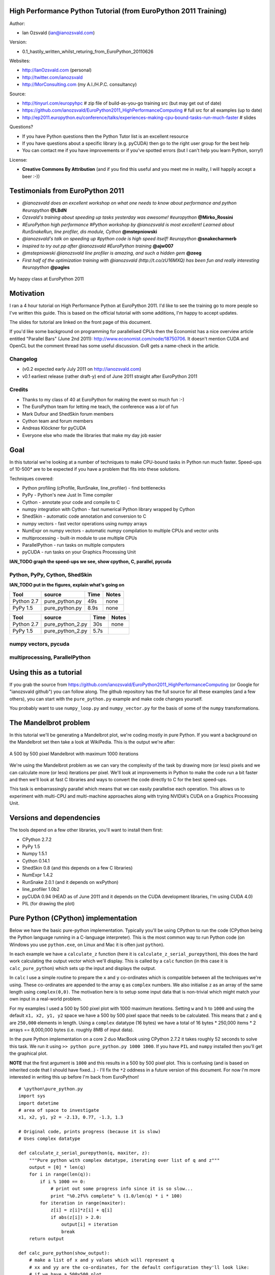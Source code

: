 .. High Performance Python (from Training at EuroPython 2011) documentation master file, created by
   sphinx-quickstart on Thu Jun 23 12:10:20 2011.
   You can adapt this file completely to your liking, but it should at least
   contain the root `toctree` directive.

High Performance Python Tutorial (from EuroPython 2011 Training)
================================================================

Author: 

* Ian Ozsvald (ian@ianozsvald.com)

Version:

* 0.1_hastily_written_whilst_returing_from_EuroPython_20110626

Websites: 

* http://IanOzsvald.com (personal)
* http://twitter.com/ianozsvald
* http://MorConsulting.com (my A.I./H.P.C. consultancy)

Source:

* http://tinyurl.com/europyhpc # zip file of build-as-you-go training src (but may get out of date)
* https://github.com/ianozsvald/EuroPython2011_HighPerformanceComputing # full src for all examples (up to date)
* http://ep2011.europython.eu/conference/talks/experiences-making-cpu-bound-tasks-run-much-faster # slides

Questions?

* If you have Python questions then the Python Tutor list is an excellent resource
* If you have questions about a specific library (e.g. pyCUDA) then go to the right user group for the best help
* You can contact me if you have improvements or if you've spotted errors (but I can't help you learn Python, sorry!)

License:

* **Creative Commons By Attribution** (and if you find this useful and you meet me in reality, I will happily accept a beer :-))


Testimonials from EuroPython 2011
=================================

* *@ianozsvald does an excellent workshop on what one needs to know about performance and python #europython* **@LBdN**
* *Ozsvald's training about speeding up tasks yesterday was awesome! #europython* **@Mirko_Rossini**
* *#EuroPython high performance #Python workshop by @ianozsvald is most excellent! Learned about RunSnakeRun, line profiler, dis module, Cython* **@mstepniowski**
* *@ianozsvald's talk on speeding up #python code is high speed itself! #europython* **@snakecharmerb**
* *Inspired to try out pp after @ianozsvald #EuroPython training* **@ajw007**
* *@mstepniowski @ianozsvald line profiler is amazing, and such a hidden gem* **@zeeg**
* *First half of the optimization training with @ianozsvald (http://t.co/zU16MXQ) has been fun and really interesting #europython* **@pagles**

.. figure:: HappyClassPhoto.jpg
    :width: 400px
    :align: center

    My happy class at EuroPython 2011

Motivation
==========

I ran a 4 hour tutorial on High Performance Python at EuroPython 2011. I'd like to see the training go to more people so I've written this guide. This is based on the official tutorial with some additions, I'm happy to accept updates.

The slides for tutorial are linked on the front page of this document.

If you'd like some background on programming for parallelised CPUs then the Economist has a nice overview article entitled "Parallel Bars" (June 2nd 2011): http://www.economist.com/node/18750706. It doesn't mention CUDA and OpenCL but the comment thread has some useful discussion. GvR gets a name-check in the article.

Changelog
---------

* (v0.2 expected early July 2011 on http://ianozsvald.com)
* v0.1 earliest release (rather draft-y) end of June 2011 straight after EuroPython 2011

Credits
-------
* Thanks to my class of 40 at EuroPython for making the event so much fun :-)
* The EuroPython team for letting me teach, the conference was a *lot* of fun
* Mark Dufour and ShedSkin forum members
* Cython team and forum members
* Andreas Klöckner for pyCUDA
* Everyone else who made the libraries that make my day job easier

Goal
====

In this tutorial we're looking at a number of techniques to make CPU-bound tasks in Python run much faster. Speed-ups of 10-500* are to be expected if you have a problem that fits into these solutions.

Techniques covered:

* Python profiling (cProfile, RunSnake, line_profiler) - find bottlenecks
* PyPy - Python's new Just In Time compiler
* Cython - annotate your code and compile to C
* numpy integration with Cython - fast numerical Python library wrapped by Cython
* ShedSkin - automatic code annotation and conversion to C
* numpy vectors - fast vector operations using numpy arrays
* NumExpr on numpy vectors - automatic numpy compilation to multiple CPUs and vector units
* multiprocessing - built-in module to use multiple CPUs
* ParallelPython - run tasks on multiple computers
* pyCUDA - run tasks on your Graphics Processing Unit

**IAN_TODO graph the speed-ups we see, show cpython, C, parallel, pycuda**

Python, PyPy, Cython, ShedSkin
------------------------------

**IAN_TODO put in the figures, explain what's going on**

==========     ===============    ==== =======
 Tool          source             Time  Notes
==========     ===============    ==== =======
Python 2.7      pure_python.py    49s   none
PyPy 1.5        pure_python.py    8.9s  none
==========     ===============    ==== =======

==========     ================   ==== =======
 Tool          source             Time  Notes
==========     ================   ==== =======
Python 2.7     pure_python_2.py   30s   none
PyPy 1.5       pure_python_2.py   5.7s
==========     ================   ==== =======

numpy vectors, pycuda
---------------------

multiprocessing, ParallelPython
-------------------------------

Using this as a tutorial
========================

If you grab the source from https://github.com/ianozsvald/EuroPython2011_HighPerformanceComputing (or Google for "ianozsvald github") you can follow along. The github repository has the full source for all these examples (and a few others), you can start with the ``pure_python.py`` example and make code changes yourself.

You probably want to use ``numpy_loop.py`` and ``numpy_vector.py`` for the basis of some of the ``numpy`` transformations.


The Mandelbrot problem
======================

In this tutorial we'll be generating a Mandelbrot plot, we're coding mostly in pure Python. If you want a background on the Mandelbrot set then take a look at WikiPedia. This is the output we're after:

.. figure:: Mandelbrot.png
  :align: center

  A 500 by 500 pixel Mandelbrot with maximum 1000 iterations

We're using the Mandelbrot problem as we can vary the complexity of the task by drawing more (or less) pixels and we can calculate more (or less) iterations per pixel. We'll look at improvements in Python to make the code run a bit faster and then we'll look at fast C libraries and ways to convert the code directly to C for the best speed-ups.

This task is embarrassingly parallel which means that we can easily parallelise each operation. This allows us to experiment with multi-CPU and multi-machine approaches along with trying NVIDIA's CUDA on a Graphics Processing Unit.


Versions and dependencies
=========================

The tools depend on a few other libraries, you'll want to install them first:

* CPython 2.7.2
* PyPy 1.5
* Numpy 1.5.1
* Cython 0.14.1
* ShedSkin 0.8 (and this depends on a few C libraries)
* NumExpr 1.4.2
* RunSnake 2.0.1 (and it depends on wxPython)
* line_profiler 1.0b2
* pyCUDA 0.94 (HEAD as of June 2011 and it depends on the CUDA development libraries, I'm using CUDA 4.0)
* PIL (for drawing the plot)

Pure Python (CPython) implementation
====================================

Below we have the basic pure-python implementation. Typically you'll be using CPython to run the code (CPython being the Python language running in a C-language interpreter). This is the most common way to run Python code (on Windows you use ``python.exe``, on Linux and Mac it is often just ``python``).

In each example we have a ``calculate_z`` function (here it is ``calculate_z_serial_purepython``), this does the hard work calculating the output vector which we'll display. This is called by a ``calc`` function (in this case it is ``calc_pure_python``) which sets up the input and displays the output.

In ``calc`` I use a simple routine to prepare the ``x`` and ``y`` co-ordinates which is compatible between all the techniques we're using. These co-ordinates are appended to the array ``q`` as ``complex`` numbers. We also initialise ``z`` as an array of the same length using ``complex(0,0)``. The motivation here is to setup some input data that is non-trivial which might match your own input in a real-world problem.

For my examples I used a 500 by 500 pixel plot with 1000 maximum iterations. Setting ``w`` and ``h`` to ``1000`` and using the default ``x1, x2, y1, y2`` space we have a 500 by 500 pixel space that needs to be calculated. This means that ``z`` and ``q`` are ``250,000`` elements in length. Using a ``complex`` datatype (16 bytes) we have a total of 16 bytes * 250,000 items * 2 arrays == 8,000,000 bytes (i.e. roughly 8MB of input data).

In the pure Python implementation on a core 2 duo MacBook using CPython 2.7.2 it takes roughly 52 seconds to solve this task. We run it using ``>> python pure_python.py 1000 1000``. If you have ``PIL`` and ``numpy`` installed then you'll get the graphical plot. 

**NOTE** that the first argument is ``1000`` and this results in a 500 by 500 pixel plot. This is confusing (and is based on inherited code that I should have fixed...) - I'll fix the ``*2`` oddness in a future version of this document. For now I'm more interested in writing this up before I'm back from EuroPython! 

::

    # \python\pure_python.py
    import sys
    import datetime
    # area of space to investigate
    x1, x2, y1, y2 = -2.13, 0.77, -1.3, 1.3

    # Original code, prints progress (because it is slow)
    # Uses complex datatype

    def calculate_z_serial_purepython(q, maxiter, z):
        """Pure python with complex datatype, iterating over list of q and z"""
        output = [0] * len(q)
        for i in range(len(q)):
            if i % 1000 == 0:
                # print out some progress info since it is so slow...
                print "%0.2f%% complete" % (1.0/len(q) * i * 100)
            for iteration in range(maxiter):
                z[i] = z[i]*z[i] + q[i]
                if abs(z[i]) > 2.0:
                    output[i] = iteration
                    break
        return output

    def calc_pure_python(show_output):
        # make a list of x and y values which will represent q
        # xx and yy are the co-ordinates, for the default configuration they'll look like:
        # if we have a 500x500 plot
        # xx = [-2.13, -2.1242, -2.1184000000000003, ..., 0.7526000000000064, 0.7584000000000064, 0.7642000000000064]
        # yy = [1.3, 1.2948, 1.2895999999999999, ..., -1.2844000000000058, -1.2896000000000059, -1.294800000000006]
        x_step = (float(x2 - x1) / float(w)) * 2
        y_step = (float(y1 - y2) / float(h)) * 2
        x=[]
        y=[]
        ycoord = y2
        while ycoord > y1:
            y.append(ycoord)
            ycoord += y_step
        xcoord = x1
        while xcoord < x2:
            x.append(xcoord)
            xcoord += x_step
        q = []
        for ycoord in y:
            for xcoord in x:
                q.append(complex(xcoord,ycoord))

        z = [0+0j] * len(q)
        print "Total elements:", len(z)
        start_time = datetime.datetime.now()
        output = calculate_z_serial_purepython(q, maxiter, z)
        end_time = datetime.datetime.now()
        secs = end_time - start_time
        print "Main took", secs

        validation_sum = sum(output)
        print "Total sum of elements (for validation):", validation_sum

        if show_output: 
            try:
                import Image
                import numpy as nm
                output = nm.array(output)
                output = (output + (256*output) + (256**2)*output) * 8
                im = Image.new("RGB", (w/2, h/2))
                im.fromstring(output.tostring(), "raw", "RGBX", 0, -1)
                im.show()
            except ImportError as err:
                # Bail gracefully if we're using PyPy
                print "Couldn't import Image or numpy:", str(err)

    if __name__ == "__main__":
        # get width, height and max iterations from cmd line
        # 'python mandelbrot_pypy.py 100 300'
        w = int(sys.argv[1]) # e.g. 100
        h = int(sys.argv[1]) # e.g. 100
        maxiter = int(sys.argv[2]) # e.g. 300
        
        # we can show_output for Python, not for PyPy
        calc_pure_python(True)

When you run it you'll also see a ``validation sum`` - this is the summation of all the values in the ``output`` list, if this is the same between executions then your program's math is progressing in exactly the same way (if it is different then something different is happening!). This is very useful when you're changing one form of the code into another - it should always produce the same validation sum.
        

Profiling with cProfile and line_profiler
=========================================

The ``profile`` module is the standard way to profile Python code, take a look at it here ``http://docs.python.org/library/profile.html``. We'll run it on our simple Python implementation:

::

    >> python -m cProfile -o rep.prof pure_python.py 1000 1000

This generates a ``rep.prof`` output file containing the profiling results, we can now load this into the ``pstats`` module and print out the top 10 slowest functions:

::

    >>> import pstats
    >>> p = pstats.Stats('rep.prof')
    >>> p.sort_stats('cumulative').print_stats(10)

    Fri Jun 24 17:13:11 2011    rep.prof

             51923594 function calls (51923523 primitive calls) in 54.333 seconds

       Ordered by: cumulative time
       List reduced from 558 to 10 due to restriction <10>

       ncalls  tottime  percall  cumtime  percall filename:lineno(function)
            1    0.017    0.017   54.335   54.335 pure_python.py:1(<module>)
            1    0.268    0.268   54.318   54.318 pure_python.py:28(calc_pure_python)
            1   37.564   37.564   53.673   53.673 pure_python.py:10(calculate_z_serial_purepython)
     51414419   12.131    0.000   12.131    0.000 {abs}
       250069    3.978    0.000    3.978    0.000 {range}
            1    0.005    0.005    0.172    0.172 .../numpy/__init__.py:106(<module>)
            1    0.001    0.001    0.129    0.129 .../numpy/add_newdocs.py:9(<module>)
            1    0.004    0.004    0.116    0.116 .../numpy/lib/__init__.py:1(<module>)
            1    0.001    0.001    0.071    0.071 .../numpy/lib/type_check.py:3(<module>)
            1    0.013    0.013    0.070    0.070 .../numpy/core/__init__.py:2(<module>)

Take a look at the ``profile`` module's Python page for details. Basically the above tells us that ``calculate_z_serial_purepython`` is run once, costs 37 seconds for its own lines of code and in total (including the other functions it calls) costs a total of 53 seconds. This is obviously our bottleneck. 

We can also see that ``abs`` is called 51,414,419 times, each call costs a tiny fraction of a second but 54 million add up to 12 seconds.

The final lines of the profile relate to ``numpy`` - this is the numerical library I've used to convert the Python lists into a PIL-compatible RGB string for visualisation (so you need ``PIL`` and ``numpy`` installed).

For more complex programs the output becomes hard to understand. ``runsnake`` is a great tool to visualise the profiled results:

.. figure:: runsnake_pure_python.png
  :align: center

  RunSnakeRun's output on pure_python.py

Now we can visually see where the time is spent. I use this to identify which functions are worth dealing with first of all - this tool really comes into its own when you have a complex project with many modules.

*However* - which *lines* are causing our code to run slow? This is the more interesting question and ``cProfile`` can't answer it.

Let's look at the ``line_profer`` module. First we have to decorate our chosen function with ``@profile``:

::

    @profile
    def calculate_z_serial_purepython(q, maxiter, z):

Next we'll run ``kernprof.py`` and ask it to do line-by-line profiling and to give us a visual output, then we tell it what to profile. **Note** that we're running a much smaller problem as line-by-line profiling takes ages:

::

    >> kernprof.py -l -v pure_python.py 300 100

    File: pure_python.py
    Function: calculate_z_serial_purepython at line 9
    Total time: 354.689 s

    Line #      Hits         Time  Per Hit   % Time  Line Contents
    ==============================================================
         9                                           @profile
        10                                           def calculate_z_serial_purepython(q, maxiter, z):
        11                                               """Pure python with complex datatype, iterating over list of q and z"""
        12         1         2148   2148.0      0.0      output = [0] * len(q)
        13    250001       534376      2.1      0.2      for i in range(len(q)):
        14    250000       550484      2.2      0.2          if i % 1000 == 0:
        15                                                       # print out some progress info since it is so slow...
        16       250        27437    109.7      0.0              print "%0.2f%% complete" % (1.0/len(q) * i * 100)
        17  51464485    101906246      2.0     28.7          for iteration in range(maxiter):
        18  51414419    131859660      2.6     37.2              z[i] = z[i]*z[i] + q[i]
        19  51414419    116852418      2.3     32.9              if abs(z[i]) > 2.0:
        20    199934       429692      2.1      0.1                  output[i] = iteration
        21    199934      2526311     12.6      0.7                  break
        22         1            9      9.0      0.0      return output
   
Here we can see that the bulk of the time is spent in the ``for iteration in range(maxiter):`` loop. If the ``z[i] = z[i] * z[i] + q[i]`` and ``if abs(z[i]) > 2.0:`` lines ran faster then the entire function would run much faster.

This is the easiest way to identify which lines are causing you the biggest problems. Now you can focus on fixing the bottleneck rather than guessing at which lines might be slow!

**REMEMBER** to remove the ``@profile`` decorator when you're done with ``kernprof.py`` else Python will throw an exception (it won't recognise ``@profile`` outside of ``kernprof.py``).

Bytecode analysis
=================

There are several keys ways that you can make your code run faster. Having an understanding of what's happening in the background can be useful. Python's ``dis`` module lets us disassemble the code to see the underlying bytecode.

We can use ``dis.dis(fn)`` to disassemble the bytecode which represents ``fn``. First we'll ``import pure_python`` to bring our module into the namespace:

::

    >>> import pure_python # imports our solver into Python
    >>> dis.dis(pure_python.calculate_z_serial_purepython)
    ....
     18         109 LOAD_FAST                2 (z)   # load z
                112 LOAD_FAST                4 (i)   # load i
                115 BINARY_SUBSCR                    # get value in z[i]
                116 LOAD_FAST                2 (z)   # load z
                119 LOAD_FAST                4 (i)   # load i
                122 BINARY_SUBSCR                    # get value in z[i]
                123 BINARY_MULTIPLY                  # z[i] * z[i] 
                124 LOAD_FAST                0 (q)   # load z
                127 LOAD_FAST                4 (i)   # load i
                130 BINARY_SUBSCR                    # get q[i]
                131 BINARY_ADD                       # add q[i] to last multiply
                132 LOAD_FAST                2 (z)   # load z
                135 LOAD_FAST                4 (i)   # load i
                138 STORE_SUBSCR                     # store result in z[i]

     19         139 LOAD_GLOBAL              2 (abs) # load abs function
                142 LOAD_FAST                2 (z)   # load z
                145 LOAD_FAST                4 (i)   # load i
                148 BINARY_SUBSCR                    # get z[i]
                149 CALL_FUNCTION            1       # call abs
                152 LOAD_CONST               6 (2.0) # load 2.0
                155 COMPARE_OP               4 (>)   # compare result of abs with 2.0
                158 POP_JUMP_IF_FALSE      103       # jump depending on result


Above we're looking at lines 18 and 19. The right column shows the operations with my annotations. You can see that we load ``z`` and ``i`` onto the stack a lot of times. 

Pragmatically you won't optimise your code by using the ``dis`` module but it does help to have an understanding of what's going on under the bonnet.


A (slightly) faster CPython implementation
==========================================

Having taken a look at bytecode, let's make a small modification to the code. This modification is only necessary for CPython and PyPy - the C compiler options for us won't need the modification.

All we'll do is dereference the ``z[i]`` and ``q[i]`` calls once, rather than many times in the inner loops:

::

    # \python\pure_python_2.py
    for i in range(len(q)):
        zi = z[i]
        qi = q[i]
        ...
        for iteration in range(maxiter):
            zi = zi * zi + qi
            if abs(zi) > 2.0:
        
Now look at the ``kernprof.py`` output on our modified ``pure_python_2.py``. We have the same number of function calls but they're quicker - the big change being the cost of 2.6 seconds dropping to 2.2 seconds for the ``z = z * z + q`` line. If you're curious about how the change is reflected in the underlying bytecode then I urge that you try the ``dis`` module on your modified code.

::

    File: pure_python_2.py
    Function: calculate_z_serial_purepython at line 10
    Total time: 327.168 s

    Line #      Hits         Time  Per Hit   % Time  Line Contents
    ==============================================================
        10                                           @profile
        11                                           def calculate_z_serial_purepython(q, maxiter, z):
        12                                               """Pure python with complex datatype, iterating over list of q and z"""
        13         1         2041   2041.0      0.0      output = [0] * len(q)
        14    250001       519749      2.1      0.2      for i in range(len(q)):
        15    250000       508612      2.0      0.2          zi = z[i]
        16    250000       511306      2.0      0.2          qi = q[i]
        17    250000       535007      2.1      0.2          if i % 1000 == 0:
        18                                                       # print out some progress info since it is so slow...
        19       250        26760    107.0      0.0              print "%0.2f%% complete" % (1.0/len(q) * i * 100)
        20  51464485    100041485      1.9     30.6          for iteration in range(maxiter):
        21  51414419    112112069      2.2     34.3              zi = zi * zi + qi
        22  51414419    109947201      2.1     33.6              if abs(zi) > 2.0:
        23    199934       419932      2.1      0.1                  output[i] = iteration
        24    199934      2543678     12.7      0.8                  break
        25         1            9      9.0      0.0      return output


Here's the improved bytecode:

::

    >>> dis.dis(calculate_z_serial_purepython)
    ...
     22         129 LOAD_FAST                5 (zi)
                132 LOAD_FAST                5 (zi)
                135 BINARY_MULTIPLY     
                136 LOAD_FAST                6 (qi)
                139 BINARY_ADD          
                140 STORE_FAST               5 (zi)

     24         143 LOAD_GLOBAL              2 (abs)
                146 LOAD_FAST                5 (zi)
                149 CALL_FUNCTION            1
                152 LOAD_CONST               6 (2.0)
                155 COMPARE_OP               4 (>)
                158 POP_JUMP_IF_FALSE      123


You can see that we don't have to keep loading ``z`` and ``i``, so we execute fewer instructions (so things run faster).

PyPy
====

PyPy is a new just in time compiler for the Python programming language. It runs on Windows, Mac and Linux and as of the middle of 2011 it runs Python 2.7. Generally you code will just run in PyPy and often it'll run faster (I've seen reports of 2-10* speed-ups). Sometimes small amounts of work are required to correct code that runs in CPython but shows errors in PyPy. Generally this is because the programmer has (probably unwittingly!) used shortcuts that work in CPython that aren't actually correct in the Python specification.

Our example runs without modification in PyPy. I've used both PyPy 1.5 and the latest HEAD from the nightly builds (taken on June 20th for my Mac). The latest nightly build is a bit faster than PyPy 1.5.

If you *aren't* using a C library like ``numpy`` then you should try PyPy - it might just make your code run several times faster. At EuroPython 2011 I saw a Sobel Edge Detection demo than runs in pure Python - with PyPy it runs 450* faster than CPython! The PyPy team are committed to making PyPy faster and more stable, since it supports Python 2.7 (which is the end of the Python 2.x line) you can expect it to keep getting faster for a while yet.

If you use a C extension like ``numpy`` then expect problems - some C libraries are integrated, many aren't, some like ``numpy`` will probably require a re-write (which will be a multi-month undertaking). During 2011 at least it looks as though ``numpy`` integration will not happen.

By running ``pypy pure_python.py 1000 1000`` on my MacBook it takes 5.9 seconds, running ``pypy pure_python_2.py 1000 1000`` it takes 4.9 seconds. Note that there's no graphical output - ``PIL`` is supported in PyPy but ``numpy`` isn't and I've used ``numpy`` to generate the list-to-RGB-array conversion.

**IAN_TODO WHAT SPEEDUPS DO WE EXPECT?** 

Cython
======

Cython lets us annotate our functions so they can be compiled to C. It takes a little bit of work (30-60 minutes to get started) and then typically gives us a nice speed-up. If you're new to Cython then the official tutorial is very helpful: http://docs.cython.org/src/userguide/tutorial.html

To start this example I'll assume you've moved ``pure_python_2.py`` into a new directory (e.g. ``cython_pure_python\cython_pure_python.py``). We'll start a new module called ``calculate_z.py``, move the ``calculate_z`` function into this module. In ``cython_pure_python.py`` you'll have to ``import calculate_z`` and replace the reference to ``calculate_z(...)`` with ``calculate_z.calculate_z(...)``.

Verify that the above runs. The contents of your ``calculate_z.py`` will look like:

::

    # calculate_z.py
    # based on calculate_z_serial_purepython
    def calculate_z(q, maxiter, z):
        output = [0] * len(q)
        for i in range(len(q)):
            zi = z[i]
            qi = q[i]
            for iteration in range(maxiter):
                zi = zi * zi + qi
                if abs(zi) > 2.0:
                    output[i] = iteration
                    break
        return output

Now rename ``calculate_z.py`` to ``calculate_z.pyx``, Cython uses ``.pyx`` (based on the older Pyrex project) to indicate a file that it'll compile to C.

Now add a new ``setup.py`` with the following contents:

::

    # setup.py
    from distutils.core import setup
    from distutils.extension import Extension
    from Cython.Distutils import build_ext

    # for notes on compiler flags e.g. using
    # export CFLAGS=-O2
    # so gcc has -O2 passed (even though it doesn't make the code faster!)
    # http://docs.python.org/install/index.html

    setup(
            cmdclass = {'build_ext': build_ext},
            ext_modules = [Extension("calculate_z", ["calculate_z.pyx"])]
            )

Next run:

::

    python setup.py build_ext --inplace

This runs our ``setup.py`` script, calling the ``build_ext`` command. Our new module is built in-place in our directory, you should end up with a new ``calculate_z.so`` in this directory.

Run the new code using ``python cython_pure_python.py 1000 1000`` and confirm that the result is calculated more quickly (you may find that the improvement is very minor at this point!).

You can take a look to see how well the slower Python calls are being replaced with faster Cython calls using:

::

  cython -a calculate_z.pyx

This will generate a new ``.html`` file, open that in your browser and you'll see something like:

.. figure:: cython-a.png
    :align: center

    Result of "cython -a calculate_z.pyx" in web browser

Each time you add a type annotation Cython has the option to improve the resulting code. When it does so successfully you'll see the dark yellow lines turn lighter and eventually they'll turn white (showing that no further improvement is possible).

If you're curious, double click a line of yellow code and it'll expand to show you the C Python API calls that it is making:

.. figure:: cython-a_opened.png
    :align: center

    Double click a line to show the underlying C API calls (more calls mean more yellow)

Let's add the annotations, see the example below where I've added type definitions. Remember to run the ``cython -a ...`` command and monitor the reduction in yellow in your web browser.

::

    # based on calculate_z_serial_purepython
    def calculate_z(list q, int maxiter, list z):
        cdef unsigned int i
        cdef int iteration
        cdef complex zi, qi # if you get errors here try 'cdef complex double zi, qi'
        cdef list output

        output = [0] * len(q)
        for i in range(len(q)):
            zi = z[i]
            qi = q[i]
            for iteration in range(maxiter):
                zi = zi * zi + qi
                if abs(zi) > 2.0:
                    output[i] = iteration
                    break
        return output

Recompile using the ``setup.py`` line above and confirm that the result is much faster!

As you'll see in the ShedSkin version below we can achieve the best speed-up by expanding the complicated ``complex`` object into simpler ``double`` precision floating point numbers. The underlying C compiler knows how to execute these instructions in a faster way. 

Expanding ``complex`` multiplication and addition involves a little bit of algebra (see WikiPedia for details). We declare a set of intermediate variables ``cdef double zx, zy, qx, qy, zx_new, zy_new``, dereference them from ``z[i]`` and ``q[i]`` and then replaced the final ``abs`` call with the expanded ``if (zx*zx + zy*zy) > 4.0`` logic (the sqrt of 4 is 2.0, ``abs`` would otherwise perform an expensive square-root on the result of the addition of the squares).

::

    ian-ozsvalds-macbook:cython_pure_python ian$ more calculate_z.pyx_2_bettermath 
    def calculate_z(list q, int maxiter, list z):
        cdef unsigned int i
        cdef int iteration
        cdef list output
        cdef double zx, zy, qx, qy, zx_new, zy_new

        output = [0] * len(q)
        for i in range(len(q)):
            zx = z[i].real # need to extract items using dot notation
            zy = z[i].imag
            qx = q[i].real
            qy = q[i].imag

            for iteration in range(maxiter):
                zx_new = (zx * zx - zy * zy) + qx
                zy_new = (zx * zy + zy * zx) + qy
                # must assign after else we're using the new zx/zy in the fla
                zx = zx_new
                zy = zy_new
                # note - math.sqrt makes this almost twice as slow!
                #if math.sqrt(zx*zx + zy*zy) > 2.0:
                if (zx*zx + zy*zy) > 4.0:
                    output[i] = iteration
                    break
        return output

Cython with numpy arrays
========================

**IAN_TODO link to numpy tutorial, show final result, explain the code**

::

    # ./cython_numpy_loop/cython_numpy_loop.py
    from numpy import empty, zeros
    cimport numpy as np

    def calculate_z(np.ndarray[double, ndim=1] xs, np.ndarray[double, ndim=1] ys, int maxiter):
        """ Generate a mandelbrot set """
        cdef unsigned int i,j
        cdef unsigned int N = len(xs)
        cdef unsigned int M = len(ys)
        cdef double complex q
        cdef double complex z
        cdef int iteration
        
        cdef np.ndarray[int, ndim=2] d = empty(dtype='i', shape=(M, N))
        for j in range(M):
            for i in range(N):
                # create q without intermediate object (faster)
                q = xs[i] + ys[j]*1j
                z = 0+0j
                for iteration in range(maxiter):
                    z = z*z + q
                    if z.real*z.real + z.imag*z.imag > 4.0:  
                        break
                else:
                    iteration = 0
                d[j,i] = iteration
        return d


ShedSkin
========

ShedSkin automatically annotates your Python module and compiles it down to C. It works in a more restricted set of circumstances than Cython but when it works - it Just Works and requires very little effort on your part.

Its main limitations are:
* prefers short modules (less than 3,000 lines of code)
* only uses built-in modules (e.g. you can't import ``numpy`` or ``PIL`` into a ShedSkin module)

You run it using ``shedskin your_module.py``. In our case move ``pure_python_2.py`` into a new directory (``shedskin_pure_python\shedskin_pure_python.py``). We could make a new module (as we did for the Cython example) but for now we'll just one the one Python file.

Run:

::

    shedskin shedskin_pure_python.py
    make

After this you'll have ``shedskin_pure_python`` which is an executable. Try it and see what sort of speed-up you get.

ShedSkin has local C implementations of all of the core Python library (it can only ``import`` C-implemented modules that someone has written for ShedSkin!). For this reason we can't use ``numpy`` in a ShedSkin executable or module, you can pass a Python ``list`` across (and ``numpy`` lets you make a Python ``list`` from an ``array`` type), but that comes with a speed hit.

The ``complex`` datatype has been implemented in a way that isn't as efficient as it could be (ShedSkin's author Mark Dufour has stated that it could be made much more efficient if there's demand). If we expand the math using some algebra in exactly the same way that we did for the Cython example we get another huge jump in performance:

::

    def calculate_z_serial_purepython(q, maxiter, z):
        output = [0] * len(q)
        for i in range(len(q)):
            zx, zy = z[i].real, z[i].imag
            qx, qy = q[i].real, q[i].imag
            for iteration in range(maxiter):
                # expand complex numbers to floats, do raw float arithmetic
                # as the shedskin variant isn't so fast
                # I believe MD said that complex numbers are allocated on the heap
                # and this could easily be improved for the next shedskin
                zx_new = (zx * zx - zy * zy) + qx
                zy_new = (2 * (zx * zy)) + qy # note that zx(old) is used so we make zx_new on previous line
                zx = zx_new
                zy = zy_new
                # remove need for abs and just square the numbers
                if zx*zx + zy*zy > 4.0:
                    output[i] = iteration
                    break
        return output

**IAN_TODO add comments about profiling from Mark**        
**IAN_TODO optimisations? -ffast-math?  loop unrolling? auto vectorisation?**

numpy vectors
=============

Take a fresh copy of ``pure_python_2.py`` and copy it into ``numpy_vector/numpy_vector.py``. Import the ``numpy`` library and change the ``calculate_z`` routine to look like the one below. Run it and test that you get the same output as before.

::

    # ./numpy_vector/numpy_vector.py
    import numpy as np # 'np.' is a shorthand convention so you avoid writing 'numpy.' all the time

    def calculate_z_numpy(q, maxiter, z):
        """use vector operations to update all zs and qs to create new output array"""
        output = np.resize(np.array(0,), q.shape)
        for iteration in range(maxiter):
            z = z*z + q
            done = np.greater(abs(z), 2.0) # could have written it equivalently as 'done = abs(z) > 2.0'
            q = np.where(done, 0+0j, q)
            z = np.where(done, 0+0j, z)
            output = np.where(done, iteration, output)
        return output

``numpy``'s strength is that it simplifies running the same operation on a vector (or matrix) of numbers rather than on individual items in a ``list`` one at a time. 

If your problem normally involves using nested ``for`` loops to iterate over individual items in a ``list`` then consider whether ``numpy`` could do the same job for you in a simpler (and probably faster) fashion.

If the above code looks odd to you, read it as:
* ``z*z`` does a pairwise multiplication, think of it as ``z[0] = z[0] * z[0]; z[1] = z[1] * z[1]; ...; z[n-1] = z[n-1] * z[n-1]``.
* ``z_result + q`` does a pairwise addition, just like the line above but adding the result
* ``z = ...`` assigns the new array back to ``z``
* ``np.greater(condition, item_if_True, item_if_False)`` calculates the condition for each item in ``abs(z)``, for the nth value if the result is ``True`` it uses the ``item_if_true`` value (in this case ``0+0j``) else it uses the other value (in this case ``q[nth]``) - each item in ``q`` either resets to ``0+0j`` or stays at the value it was before
* The same thing happens for ``z``
* ``output``'s items are set to ``iteration`` if ``done[nth] == True`` else they stay at the value they were at previously.

If this is unclear then I urge you to try it at the command line, stepping through each result. Start with a small ``array`` of ``complex`` numbers and build it up.

You'll probably be curious why this code runs slower than the other ``numpy`` version that uses Cython. The reason is that the vectorised code can't stop early on each iteration if ``output`` has been set - it has to do the same operations for all items in the array. This is a shortcoming of this example. Don't be put off by vectors, normally you can't exit loops early (particuarly in the physics problems I tend to work on).

Behind the scenes ``numpy`` is using very fast C optimised math libraries to perform these calculations very quickly. If you consider how much extra work it is having to do (since it can't exit each calculation loop when ``output`` is calculated for a co-ordinate) it is amazing that it is still going so fast!

numpy vectors and cache considerations
======================================

**IAN_TODO short sidenote on cache sizes using existing recordings**

NumExpr on numpy vectors
========================

``numexpr`` is a wonderfully simple library - you wrap your ``numpy`` expression in ``numexpr.evaluate(<your code>)`` and often it'll simply run faster! In the example below I've commented out the ``numpy`` vector code from the section above and replaced it with the ``numexpr`` variant:

::

    import numexpr
    ...
    def calculate_z_numpy(q, maxiter, z):
        output = np.resize(np.array(0,), q.shape)
        for iteration in range(maxiter):
            #z = z*z + q
            z = numexpr.evaluate("z*z+q")
            #done = np.greater(abs(z), 2.0)
            done = numexpr.evaluate("abs(z).real > 2.0")
            #q = np.where(done,0+0j, q)
            q = numexpr.evaluate("where(done, 0+0j, q)")
            #z = np.where(done,0+0j, z)
            z = numexpr.evaluate("where(done, 0+0j, z)")
            #output = np.where(done, iteration, output)
            output = numexpr.evaluate("where(done, iteration, output)")
        return output
   
I've replaced ``np.greater`` with ``>``, the use of ``np.greater`` just showed another way of achieving the same task earlier (but ``numexpr`` doesn't let us refer to ``numpy`` functions, just the functions it provides).

You can only use ``numexpr`` on ``numpy`` code and it only makes sense to use it on vector operations. In the background ``numexpr`` breaks operations down into smaller segments that will fit into the CPU's cache, it'll also auto-vectorise across the available math units on the CPU if possible.

On my dual-core MacBook I see **IAN_TODO show speedup**, on my dual-core desktop i3 I see an even greater speed-up. If I had an Intel MKL version of ``numexpr`` (warning - needs a commercial license from Intel or Enthought) then I might see an even greater speed-up.

``numexpr`` can give us some useful system information:

::

    >>> numexpr.print_versions()
    -=-=-=-=-=-=-=-=-=-=-=-=-=-=-=-=-=-=-=-=-=-=-=-=-=-=-=-=-=-=-=-=-=-=-=-=-=-=
    Numexpr version:   1.4.2
    NumPy version:     1.5.1
    Python version:    2.7.1 (r271:86882M, Nov 30 2010, 09:39:13) 
    [GCC 4.0.1 (Apple Inc. build 5494)]
    Platform:          darwin-i386
    AMD/Intel CPU?     False
    VML available?     False
    Detected cores:    2
    -=-=-=-=-=-=-=-=-=-=-=-=-=-=-=-=-=-=-=-=-=-=-=-=-=-=-=-=-=-=-=-=-=-=-=-=-=-=

It can also gives us some very low-level information about our CPU:

::

    >>> numexpr.cpu.info
    {'arch': 'i386',
     'machine': 'i486',
     'sysctl_hw': {'hw.availcpu': '2',
                   'hw.busfrequency': '1064000000',
                   'hw.byteorder': '1234',
                   'hw.cachelinesize': '64',
                   'hw.cpufrequency': '2000000000',
                   'hw.epoch': '0',
                   'hw.l1dcachesize': '32768',
                   'hw.l1icachesize': '32768',
                   'hw.l2cachesize': '3145728',
                   'hw.l2settings': '1',
                   'hw.machine': 'i386',
                   'hw.memsize': '4294967296',
                   'hw.model': 'MacBook5,2',
                   'hw.ncpu': '2',
                   'hw.pagesize': '4096',
                   'hw.physmem': '2147483648',
                   'hw.tbfrequency': '1000000000',
                   'hw.usermem': '1841561600',
                   'hw.vectorunit': '1'}}

We can also use it to pre-compile expressions (so they don't have to be compiled dynamically in each loop - this can save time if you have a very fast loop) and then look as the disassembly (though I doubt you'd do anything with the disassembled output):

::

    >>> expr = numexpr.NumExpr('avector > 2.0') # pre-compile an expression
    >>> numexpr.disassemble(expr):
    [('gt_bdd', 'r0', 'r1[output]', 'c2[2.0]')]
    >>> somenbrs = np.arange(10) # -> array([0, 1, 2, 3, 4, 5, 6, 7, 8, 9])
    >>> expr.run(somenbrs)
    array([False, False, False,  True,  True,  True,  True,  True,  True,  True], dtype=bool)

You might choose to pre-compile an expression in a fast loop if the overhead of compiling (as reported by ``kernprof.py``) reduces the benefit of the speed-ups achieved.

pyCUDA
======

**IAN_TODO explain the 3 CUDA examples, refer back to numpy vector solution, talk about old/new CUDA cards, single/double precision**

numpy-like interface
--------------------

::

    import numpy as np
    import pycuda.driver as drv
    import pycuda.autoinit
    import numpy
    import pycuda.gpuarray as gpuarray

    ...

    def calculate_z_asnumpy_gpu(q, maxiter, z):
        """Calculate z using numpy on the GPU"""
        # convert complex128s (2*float64) to complex64 (2*float32) so they run
        # on older CUDA cards like the one in my MacBook. To use float64 doubles
        # just edit these two lines
        complex_type = np.complex64 # or nm.complex128 on newer CUDA devices
        float_type = np.float32 # or nm.float64 on newer CUDA devices

        # create an output array on the gpu of int32 as one long vector
        outputg = gpuarray.to_gpu(np.resize(np.array(0,), q.shape))
        # resize our z and g as necessary to longer or shorter float types
        z = z.astype(complex_type)
        q = q.astype(complex_type)
        # create zg and qg on the gpu
        zg = gpuarray.to_gpu(z)
        qg = gpuarray.to_gpu(q)
        # create 2.0 as an array
        twosg = gpuarray.to_gpu(np.array([2.0]*zg.size).astype(float_type))
        # create 0+0j as an array
        cmplx0sg = gpuarray.to_gpu(np.array([0+0j]*zg.size).astype(complex_type))
        # create a bool array to hold the (for abs_zg > twosg) result later
        comparison_result = gpuarray.to_gpu(np.array([False]*zg.size).astype(np.bool))
        # we'll add 1 to iterg after each iteration, create an array to hold the iteration count
        iterg = gpuarray.to_gpu(np.array([0]*zg.size).astype(np.int32))
        
        for iter in range(maxiter):
            # multiply z on the gpu by itself, add q (on the gpu)
            zg = zg*zg + qg
            # abs returns a complex (rather than a float) from the complex
            # input where the real component is the absolute value (which
            # looks like a bug) so I take the .real after abs()
            # the above bug relates to pyCUDA from mid2010, it might be fixed now...
            abs_zg = abs(zg).real
           
            # figure out if zg is > 2
            comparison_result = abs_zg > twosg
            # based on the result either take 0+0j for qg and zg or leave unchanged
            qg = gpuarray.if_positive(comparison_result, cmplx0sg, qg)
            zg = gpuarray.if_positive(comparison_result, cmplx0sg, zg)
            # if the comparison is true then update the iterations count to outputg
            # which we'll extract later
            outputg = gpuarray.if_positive(comparison_result, iterg, outputg)
            # increment the iteration counter
            iterg = iterg + 1
        # extract the result from the gpu back to the cpu
        output = outputg.get()
        return output

        ...

        # create a square matrix using clever addressing
        x_y_square_matrix = x+y[:, np.newaxis] # it is np.complex128
        # convert square matrix to a flatted vector using ravel
        q = np.ravel(x_y_square_matrix)
        # create z as a 0+0j array of the same length as q
        # note that it defaults to reals (float64) unless told otherwise
        z = np.zeros(q.shape, np.complex128)


        start_time = datetime.datetime.now()
        print "Total elements:", len(q)
        output = calculate_z_asnumpy_gpu(q, maxiter, z)
        end_time = datetime.datetime.now()
        secs = end_time - start_time
        print "Main took", secs



ElementWise
-----------

::

    from pycuda.elementwise import ElementwiseKernel

    complex_gpu = ElementwiseKernel(
            """pycuda::complex<float> *z, pycuda::complex<float> *q, int *iteration, int maxiter""",
                """for (int n=0; n < maxiter; n++) {z[i] = (z[i]*z[i])+q[i]; if (abs(z[i]) > 2.00f) {iteration[i]=n; z[i] = pycuda::complex<float>(); q[i] = pycuda::complex<float>();};};""",
            "complex5",
            preamble="""#include <pycuda-complex.hpp>""",
            keep=True)


    def calculate_z_gpu_elementwise(q, maxiter, z):
        # convert complex128s (2*float64) to complex64 (2*float32) so they run
        # on older CUDA cards like the one in my MacBook. To use float64 doubles
        # just edit these two lines
        complex_type = np.complex64 # or nm.complex128 on newer CUDA devices
        #float_type = np.float32 # or nm.float64 on newer CUDA devices
        output = np.resize(np.array(0,), q.shape)
        q_gpu = gpuarray.to_gpu(q.astype(complex_type))
        z_gpu = gpuarray.to_gpu(z.astype(complex_type))
        iterations_gpu = gpuarray.to_gpu(output) 
        print "maxiter gpu", maxiter
        # the for loop and complex calculations are all done on the GPU
        # we bring the iterations_gpu array back to determine pixel colours later
        complex_gpu(z_gpu, q_gpu, iterations_gpu, maxiter)

        iterations = iterations_gpu.get()
        return iterations


SourceModule
------------

::

    from pycuda.compiler import SourceModule

    complex_gpu_sm_newindexing = SourceModule("""
            // original newindexing code using original mandelbrot pycuda
            #include <pycuda-complex.hpp>

            __global__ void calc_gpu_sm_insteps(pycuda::complex<float> *z, pycuda::complex<float> *q, int *iteration, int maxiter, const int nbritems) {
                //const int i = blockDim.x * blockIdx.x + threadIdx.x;
                unsigned tid = threadIdx.x;
                unsigned total_threads = gridDim.x * blockDim.x;
                unsigned cta_start = blockDim.x * blockIdx.x;

                for ( int i = cta_start + tid; i < nbritems; i += total_threads) {
                    for (int n=0; n < maxiter; n++) {
                        z[i] = (z[i]*z[i])+q[i]; 
                        if (abs(z[i]) > 2.0f) {
                            iteration[i]=n; 
                            z[i] = pycuda::complex<float>(); 
                            q[i] = pycuda::complex<float>();
                        }
                    };            
                }
            }
            """)

    calc_gpu_sm_newindexing = complex_gpu_sm_newindexing.get_function('calc_gpu_sm_insteps')
    print 'complex_gpu_sm:'
    print 'Registers', calc_gpu_sm_newindexing.num_regs
    print 'Local mem', calc_gpu_sm_newindexing.local_size_bytes, 'bytes'
    print 'Shared mem', calc_gpu_sm_newindexing.shared_size_bytes, 'bytes'

    def calculate_z_gpu_sourcemodule(q, maxiter, z):
        complex_type = np.complex64 # or nm.complex128 on newer CUDA devices
        #float_type = np.float32 # or nm.float64 on newer CUDA devices
        z = z.astype(complex_type)
        q = q.astype(complex_type)
        output = np.resize(np.array(0,), q.shape)
        # calc_gpu_sm is limited in size to whatever's the max GridX size (i.e. probably can't do 1000x1000 grids!)
        
        # calc_gpu_sm_newindexing uses a step to iterate through larger amounts of data (i.e. can do 1000x1000 grids!)
        calc_gpu_sm_newindexing(drv.In(z), drv.In(q), drv.InOut(output), numpy.int32(maxiter), numpy.int32(len(q)), grid=(400,1), block=(512,1,1))

        return output


multiprocessing
===============

The ``multiprocessing`` module lets us send work units out as new Python processes on our local machine (it won't send jobs over a network). For jobs that require little or no interprocess communication it is ideal.

We need to split our input lists into shorter work lists which can be sent to the new processes, we'll then need to combine the results back into a single ``output`` list.

We have to split our ``q`` and ``z`` lists into shorter chunks, we'll make one sub-list per CPU. On my MacBook I have two cores so we'll split the 250,000 items into two 125,000 item lists. If you only have one CPU you can hard-code ``nbr_chunks`` to e.g. ``2`` or ``4`` to see the effect.

In the code below we use a list comprehension to make sub-lists for ``q`` and ``z``, the initial ``if`` test handles cases where the number of work chunks would leave a remainder of work (e.g. with 100 items and ``nbr_chunks = 3`` we'd have 33 items of work with one left over without the ``if`` handler).

::

    # split work list into continguous chunks, one per CPU
    # build this into chunks which we'll apply to map_async
    nbr_chunks = multiprocessing.cpu_count() # or hard-code e.g. 4
    chunk_size = len(q) / nbr_chunks

    # split our long work list into smaller chunks
    # make sure we handle the edge case where nbr_chunks doesn't evenly fit into len(q)
    import math
    if len(q) % nbr_chunks != 0:
        # make sure we get the last few items of data when we have
        # an odd size to chunks (e.g. len(q) == 100 and nbr_chunks == 3
        nbr_chunks += 1
    chunks = [(q[x*chunk_size:(x+1)*chunk_size],maxiter,z[x*chunk_size:(x+1)*chunk_size]) \
        for x in xrange(nbr_chunks)]
    print chunk_size, len(chunks), len(chunks[0][0])

Before setting up sub-processes we should verify that the chunks of work still produce the expected output. We'll iterate over each chunk in sequence, run the ``calculate_z`` calculation and then join the returned result with the growing ``output`` list. This lets us confirm that the numerical progression occurs *exactly* as before (if it doesn't - there's a bug in your code!). This is a useful sanity check before the possible complications of race conditions and ordering come to play with multi-processing code.

You could try to run the chunks in reverse (and join the ``output`` list in reverse too!) to confirm that there aren't any order-dependent bugs in the code.

::

    # just use this to verify the chunking code, we'll replace it in a moment
    output = []
    for chunk in chunks:
        res = calculate_z_serial_purepython(chunk)
        output += res

Now we'll run the same calculations in parallel (so the execution time will roughly halve on my dual-core). First we create a ``p = multiprocessing.Pool`` of Python processes (by default we have as many items in the Pool as we have CPUs). Next we use ``p.map_async`` to send out copies of our function and a tuple of input arguments.

Remember that we have to receive a tuple of input arguments in ``calculate_z`` (shown in the example below) so we have to unpack them first.

Finally we ask for ``po.get()`` which is a blocking operation - we get a list of results for that chunk when the operation has completed. We then join these sub-lists with ``output`` to get our full output list as before.

::

    import multiprocessing
    ...
    def calculate_z_serial_purepython(chunk): # NOTE we receive a tuple of input arguments
        q, maxiter, z = chunk
        ...
    ...
    # use this to run the chunks in parallel
    # create a Pool which will create Python processes
    p = multiprocessing.Pool()
    start_time = datetime.datetime.now()
    # send out the work chunks to the Pool
    # po is a multiprocessing.pool.MapResult
    po = p.map_async(calculate_z_serial_purepython, chunks)
    # we get a list of lists back, one per chunk, so we have to
    # flatten them back together
    # po.get() will block until results are ready and then 
    # return a list of lists of results
    results = po.get() # [[ints...], [ints...], []]
    output = []
    for res in results:
        output += res
    end_time = datetime.datetime.now()

Note that we may not achieve a 2* speed-up on a dual core CPU as there will be an overhead in the first (serial) process when creating the work chunks and then a second overhead when the input data is sent to the new process, then the result has to be sent back. The sending of data involves a ``pickle`` operation which adds extra overhead. On our 8MB problem we can see a small slowdown.

**IAN_TODO show the results of the slowdown!**

ParallelPython
==============

With the ParallelPython module we can easily change the ``multiprocessing`` example to run on many machines with all their CPUs. This module takes care of sending work units to local CPUs and remote machines and returning the output to the controller.

At EuroPython 2011 we had 8 machines in the tutorial (with 1-4 CPUs each) running a larger Mandelbrot problem.

It seems to work with a mix of Python versions - at home I've run it on my 32 bit MacBook with Python 2.7 and Mandelbrot jobs have run locally and remotely on a 32 bit Ubuntu machine with Python 2.6. It seems to send the original source (not compiled bytecode) so Python versions are less of an issue. Do be aware that full environments are *not* sent - if you use a local binary library (e.g. you import a Cython/ShedSkin compiled module) then that module must be in the PYTHONPATH or local directory on the remote machine. A binary compiled module will only run on machines with a matching architecture and Python version.

In this example we'll use the same ``chunks`` code as we developed in the ``multiprocessing`` example.

First we define the IP addresses of the servers we'll use in ``ppservers = ()``, if we're just using the local machine then this can be an empty tuple. We can specify a list of strings (containing IP addresses or domain names), remember to end the tuple of a single item with a comma else it won't be a tuple e.g. ``ppservers = ('localhost',)``.

Next we iterate over each ``chunk`` and use ``job_server.submit(...)`` to submit a function with an input list to the ``job_server``. In return we get a status object. Once all the tasks are submitted with can iterate over the returned ``job`` objects blocking until we get our results. Finally we can use ``print_stats()`` to show statistics of the run.

::

    import pp
    ...
    # we have the same work chunks as we did for the multiprocessing example above
    # we also use the same tuple of work as we did in the multiprocessing example

    start_time = datetime.datetime.now()

    # tuple of all parallel python servers to connect with
    ppservers = () # use this machine
    # I can't get autodiscover to work at home
    #ppservers=("*",) # autodiscover on network

    job_server = pp.Server(ppservers=ppservers)
    # it'll autodiscover the nbr of cpus it can use if first arg not specified

    print "Starting pp with", job_server.get_ncpus(), "local CPU workers"
    output = []
    jobs = []
    for chunk in chunks:
        print "Submitting job with len(q) {}, len(z) {}".format(len(chunk[0]), len(chunk[2]))
        job = job_server.submit(calculate_z_serial_purepython, (chunk,), (), ())
        jobs.append(job)
    for job in jobs:
        output_job = job()
        output += output_job
    # print statistics about the run
    print job_server.print_stats()

    end_time = datetime.datetime.now()

Now let's change the code so it is sent to a 'remote' job server (but one that happens to be on our machine!). This is the stepping stone to running on job servers spread over your network.

If you changes ``ppservers`` as shown below the ``job_server`` will look for an instance of a ``ppserver.py`` running on the local machine on the default port. In a second shell you should run ``ppserver.py`` (it is installed in the PYTHONPATH so it should 'just run' from anywhere), the ``-d`` argument turns on DEBUG messages.

::

    # tuple of all parallel python servers to connect with
    ppservers = ('localhost',) # use this machine
    # for localhost run 'ppserver.py -d' in another terminal
    NBR_LOCAL_CPUS = 0 # if 0, it sends jobs out to other ppservers
    job_server = pp.Server(NBR_LOCAL_CPUS, ppservers=ppservers)

Now if you run the example you'll see jobs being received by the ``ppserver.py``. It should run in the same amount of time as the ``ppservers = ()`` example. Note that all your CPUs will still be used, 0 will be used in the main Python process and all available will be used in the ``ppserver.py`` process.

Next take another machine and run ``ifconfig`` (or similar) to find out its IP address. Add this to ``ppservers`` so you have something like:

::

    ppservers = ('localhost','192.168.13.202')

Run ``ppserver.py -d`` on the remote machine too (so now you have two running). Make sure ``nbr_chunks = 16`` or another high number so that we have enough work chunks to be distributed across all the available processors. You should see both ``ppserver.py`` instances receiving and processing jobs. Experiment with making many chunks of work e.g. using ``nbr_chunks = 256``.

I found that few jobs were distributed over the network poorly - jobs of several MB each were rarely received by the remote processes (they often threw Execptions in the remote ``ppserver.py``), so utilisation was poor. By using a larger ``nbr_chunks`` the tasks are each smaller and are sent and received more reliably. This may just be a quirk of ParallelPython (I'm relatively new to this module!).

**IAN_TODO show the timings we get**

Other examples?
===============

In my examples I've used ``numpy`` to convert the ``output`` array into an RGB string for ``PIL``. Since ``numpy`` isn't supported by PyPy this code won't work there - if you have a better way to do the conversion that only uses built-in modules I'd be happy to update this document (and attribute your improvement!).

::

    try:
        import Image
        import numpy as np
        output = np.array(output)
        output = (output + (256*output) + (256**2)*output) * 8
        im = Image.new("RGB", (w/2, h/2))
        im.fromstring(output.tostring(), "raw", "RGBX", 0, -1)
        im.show()
    except ImportError as err:
        # Bail gracefully if we're using PyPy
        print "Couldn't import Image or numpy:", str(err)

I'd be interested in seeing the following examples implemented using the same code format as above. I've not made these myself as I haven't tried any of them yet. If you want to put an example together, please send it through to me:

* pyMPI (which opens the dorr to more parallelisation in scientific environments)
* Celery (which opens the door to more parallelisation in web-dev environments)
* pyOpenCL
* Hadoop and Map/Reduce with Python bindings
* Theano
* Copperhead
* pure C implementation as a benchmark (this must produce exactly the same validation sum)
* ctypes using C implementation so Python is the nice wrapper
